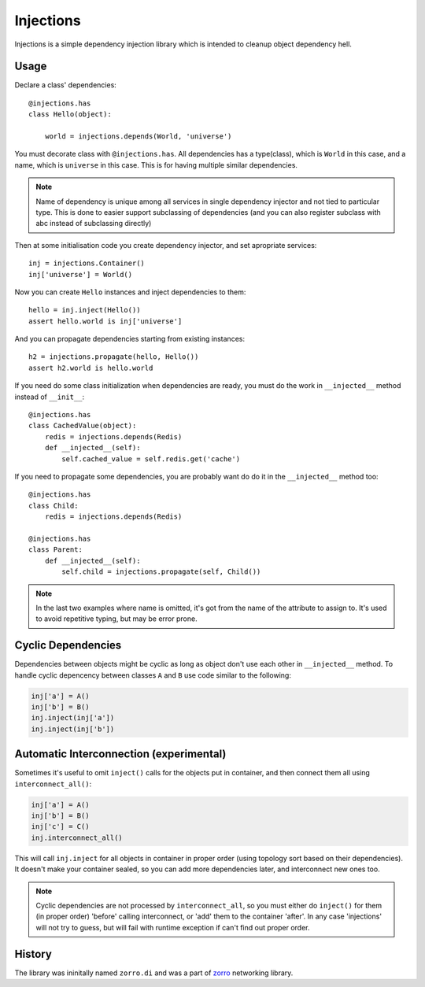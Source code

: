 ==========
Injections
==========


Injections is a simple dependency injection library which is intended to
cleanup object dependency hell.


Usage
=====

Declare a class' dependencies::

    @injections.has
    class Hello(object):

        world = injections.depends(World, 'universe')

You must decorate class with ``@injections.has``. All dependencies has a
type(class), which is ``World`` in this case, and a name, which is ``universe``
in this case. This is for having multiple similar dependencies.

.. note::

    Name of dependency is unique among all services in single dependency
    injector and not tied to particular type. This is done to easier support
    subclassing of dependencies (and you can also register subclass with abc
    instead of subclassing directly)

Then at some initialisation code you create dependency injector, and set
apropriate services::

    inj = injections.Container()
    inj['universe'] = World()

Now you can create ``Hello`` instances and inject dependencies to them::

    hello = inj.inject(Hello())
    assert hello.world is inj['universe']

And you can propagate dependencies starting from existing instances::

    h2 = injections.propagate(hello, Hello())
    assert h2.world is hello.world


If you need do some class initialization when dependencies are ready, you
must do the work in ``__injected__`` method instead of ``__init__``::

    @injections.has
    class CachedValue(object):
        redis = injections.depends(Redis)
        def __injected__(self):
            self.cached_value = self.redis.get('cache')

If you need to propagate some dependencies, you are probably want do do
it in the ``__injected__`` method too::

    @injections.has
    class Child:
        redis = injections.depends(Redis)

    @injections.has
    class Parent:
        def __injected__(self):
            self.child = injections.propagate(self, Child())


.. note:: In the last two examples where name is omitted, it's got from
   the name of the attribute to assign to. It's used to avoid repetitive
   typing, but may be error prone.


Cyclic Dependencies
===================


Dependencies between objects might be cyclic as long as object don't use
each other in ``__injected__`` method. To handle cyclic depencency between
classes ``A`` and ``B`` use code similar to the following:

.. code-block:: python

   inj['a'] = A()
   inj['b'] = B()
   inj.inject(inj['a'])
   inj.inject(inj['b'])


Automatic Interconnection (experimental)
========================================

Sometimes it's useful to omit ``inject()`` calls for the objects put in
container, and then connect them all using ``interconnect_all()``:

.. code-block:: python

   inj['a'] = A()
   inj['b'] = B()
   inj['c'] = C()
   inj.interconnect_all()

This will call ``inj.inject`` for all objects in container in proper order
(using topology sort based on their dependencies). It doesn't make your
container sealed, so you can add more dependencies later, and interconnect new
ones too.

.. note:: Cyclic dependencies are not processed by ``interconnect_all``, so you
   must either do ``inject()`` for them (in proper order) 'before' calling
   interconnect, or 'add' them to the container 'after'.  In any case
   'injections' will not try to guess, but will fail with runtime exception if
   can't find out proper order.


History
=======

The library was ininitally named ``zorro.di`` and was a part of zorro_
networking library.

.. _zorro: http://github.com/tailhook/zorro
